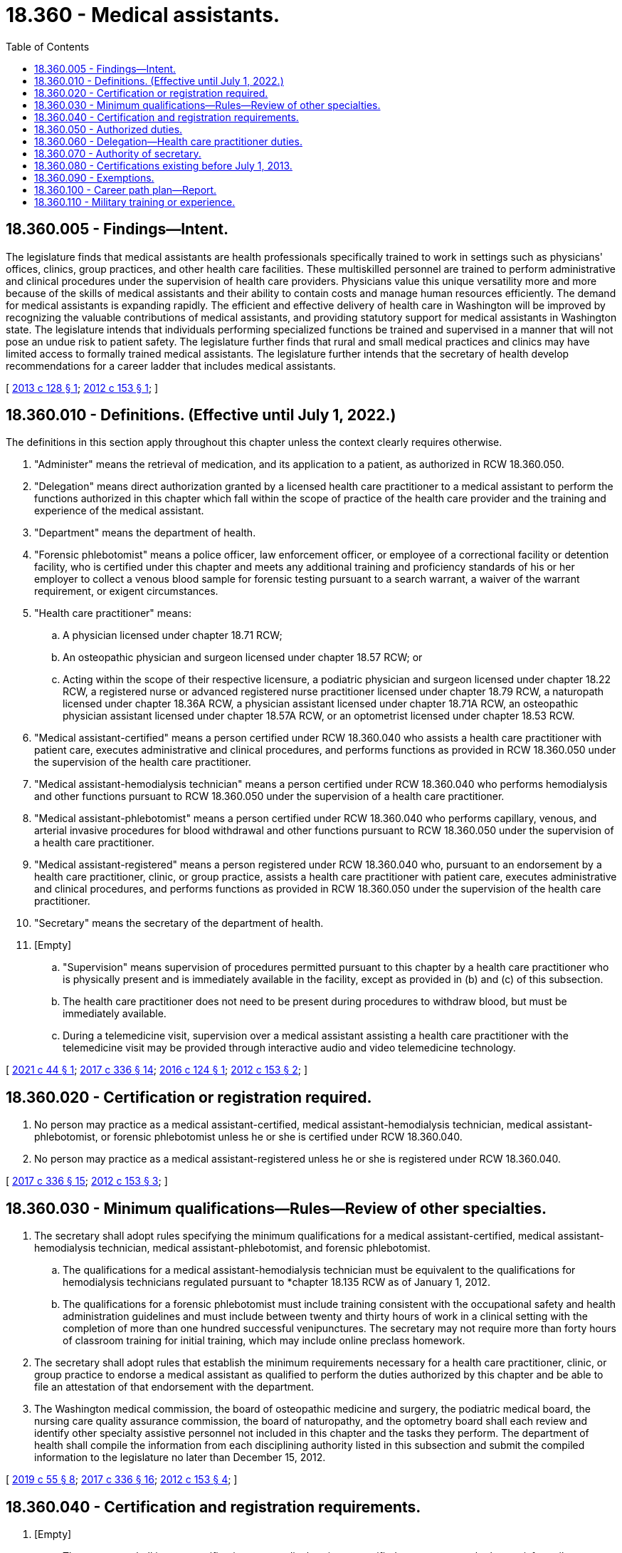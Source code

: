 = 18.360 - Medical assistants.
:toc:

== 18.360.005 - Findings—Intent.
The legislature finds that medical assistants are health professionals specifically trained to work in settings such as physicians' offices, clinics, group practices, and other health care facilities. These multiskilled personnel are trained to perform administrative and clinical procedures under the supervision of health care providers. Physicians value this unique versatility more and more because of the skills of medical assistants and their ability to contain costs and manage human resources efficiently. The demand for medical assistants is expanding rapidly. The efficient and effective delivery of health care in Washington will be improved by recognizing the valuable contributions of medical assistants, and providing statutory support for medical assistants in Washington state. The legislature intends that individuals performing specialized functions be trained and supervised in a manner that will not pose an undue risk to patient safety. The legislature further finds that rural and small medical practices and clinics may have limited access to formally trained medical assistants. The legislature further intends that the secretary of health develop recommendations for a career ladder that includes medical assistants.

[ http://lawfilesext.leg.wa.gov/biennium/2013-14/Pdf/Bills/Session%20Laws/House/1515-S.SL.pdf?cite=2013%20c%20128%20§%201[2013 c 128 § 1]; http://lawfilesext.leg.wa.gov/biennium/2011-12/Pdf/Bills/Session%20Laws/Senate/6237-S.SL.pdf?cite=2012%20c%20153%20§%201[2012 c 153 § 1]; ]

== 18.360.010 - Definitions. (Effective until July 1, 2022.)
The definitions in this section apply throughout this chapter unless the context clearly requires otherwise.

. "Administer" means the retrieval of medication, and its application to a patient, as authorized in RCW 18.360.050.

. "Delegation" means direct authorization granted by a licensed health care practitioner to a medical assistant to perform the functions authorized in this chapter which fall within the scope of practice of the health care provider and the training and experience of the medical assistant.

. "Department" means the department of health.

. "Forensic phlebotomist" means a police officer, law enforcement officer, or employee of a correctional facility or detention facility, who is certified under this chapter and meets any additional training and proficiency standards of his or her employer to collect a venous blood sample for forensic testing pursuant to a search warrant, a waiver of the warrant requirement, or exigent circumstances.

. "Health care practitioner" means:

.. A physician licensed under chapter 18.71 RCW;

.. An osteopathic physician and surgeon licensed under chapter 18.57 RCW; or

.. Acting within the scope of their respective licensure, a podiatric physician and surgeon licensed under chapter 18.22 RCW, a registered nurse or advanced registered nurse practitioner licensed under chapter 18.79 RCW, a naturopath licensed under chapter 18.36A RCW, a physician assistant licensed under chapter 18.71A RCW, an osteopathic physician assistant licensed under chapter 18.57A RCW, or an optometrist licensed under chapter 18.53 RCW.

. "Medical assistant-certified" means a person certified under RCW 18.360.040 who assists a health care practitioner with patient care, executes administrative and clinical procedures, and performs functions as provided in RCW 18.360.050 under the supervision of the health care practitioner.

. "Medical assistant-hemodialysis technician" means a person certified under RCW 18.360.040 who performs hemodialysis and other functions pursuant to RCW 18.360.050 under the supervision of a health care practitioner.

. "Medical assistant-phlebotomist" means a person certified under RCW 18.360.040 who performs capillary, venous, and arterial invasive procedures for blood withdrawal and other functions pursuant to RCW 18.360.050 under the supervision of a health care practitioner.

. "Medical assistant-registered" means a person registered under RCW 18.360.040 who, pursuant to an endorsement by a health care practitioner, clinic, or group practice, assists a health care practitioner with patient care, executes administrative and clinical procedures, and performs functions as provided in RCW 18.360.050 under the supervision of the health care practitioner.

. "Secretary" means the secretary of the department of health.

. [Empty]
.. "Supervision" means supervision of procedures permitted pursuant to this chapter by a health care practitioner who is physically present and is immediately available in the facility, except as provided in (b) and (c) of this subsection.

.. The health care practitioner does not need to be present during procedures to withdraw blood, but must be immediately available.

.. During a telemedicine visit, supervision over a medical assistant assisting a health care practitioner with the telemedicine visit may be provided through interactive audio and video telemedicine technology.

[ http://lawfilesext.leg.wa.gov/biennium/2021-22/Pdf/Bills/Session%20Laws/House/1378.SL.pdf?cite=2021%20c%2044%20§%201[2021 c 44 § 1]; http://lawfilesext.leg.wa.gov/biennium/2017-18/Pdf/Bills/Session%20Laws/House/1614-S2.SL.pdf?cite=2017%20c%20336%20§%2014[2017 c 336 § 14]; http://lawfilesext.leg.wa.gov/biennium/2015-16/Pdf/Bills/Session%20Laws/House/2350.SL.pdf?cite=2016%20c%20124%20§%201[2016 c 124 § 1]; http://lawfilesext.leg.wa.gov/biennium/2011-12/Pdf/Bills/Session%20Laws/Senate/6237-S.SL.pdf?cite=2012%20c%20153%20§%202[2012 c 153 § 2]; ]

== 18.360.020 - Certification or registration required.
. No person may practice as a medical assistant-certified, medical assistant-hemodialysis technician, medical assistant-phlebotomist, or forensic phlebotomist unless he or she is certified under RCW 18.360.040.

. No person may practice as a medical assistant-registered unless he or she is registered under RCW 18.360.040.

[ http://lawfilesext.leg.wa.gov/biennium/2017-18/Pdf/Bills/Session%20Laws/House/1614-S2.SL.pdf?cite=2017%20c%20336%20§%2015[2017 c 336 § 15]; http://lawfilesext.leg.wa.gov/biennium/2011-12/Pdf/Bills/Session%20Laws/Senate/6237-S.SL.pdf?cite=2012%20c%20153%20§%203[2012 c 153 § 3]; ]

== 18.360.030 - Minimum qualifications—Rules—Review of other specialties.
. The secretary shall adopt rules specifying the minimum qualifications for a medical assistant-certified, medical assistant-hemodialysis technician, medical assistant-phlebotomist, and forensic phlebotomist.

.. The qualifications for a medical assistant-hemodialysis technician must be equivalent to the qualifications for hemodialysis technicians regulated pursuant to *chapter 18.135 RCW as of January 1, 2012.

.. The qualifications for a forensic phlebotomist must include training consistent with the occupational safety and health administration guidelines and must include between twenty and thirty hours of work in a clinical setting with the completion of more than one hundred successful venipunctures. The secretary may not require more than forty hours of classroom training for initial training, which may include online preclass homework.

. The secretary shall adopt rules that establish the minimum requirements necessary for a health care practitioner, clinic, or group practice to endorse a medical assistant as qualified to perform the duties authorized by this chapter and be able to file an attestation of that endorsement with the department.

. The Washington medical commission, the board of osteopathic medicine and surgery, the podiatric medical board, the nursing care quality assurance commission, the board of naturopathy, and the optometry board shall each review and identify other specialty assistive personnel not included in this chapter and the tasks they perform. The department of health shall compile the information from each disciplining authority listed in this subsection and submit the compiled information to the legislature no later than December 15, 2012.

[ http://lawfilesext.leg.wa.gov/biennium/2019-20/Pdf/Bills/Session%20Laws/Senate/5764.SL.pdf?cite=2019%20c%2055%20§%208[2019 c 55 § 8]; http://lawfilesext.leg.wa.gov/biennium/2017-18/Pdf/Bills/Session%20Laws/House/1614-S2.SL.pdf?cite=2017%20c%20336%20§%2016[2017 c 336 § 16]; http://lawfilesext.leg.wa.gov/biennium/2011-12/Pdf/Bills/Session%20Laws/Senate/6237-S.SL.pdf?cite=2012%20c%20153%20§%204[2012 c 153 § 4]; ]

== 18.360.040 - Certification and registration requirements.
. [Empty]
.. The secretary shall issue a certification as a medical assistant-certified to any person who has satisfactorily completed a medical assistant training program approved by the secretary, passed an examination approved by the secretary, and met any additional qualifications established under RCW 18.360.030.

.. The secretary shall issue an interim certification to any person who has met all of the qualifications in (a) of this subsection, except for the passage of the examination. A person holding an interim permit possesses the full scope of practice of a medical assistant-certified. The interim permit expires upon passage of the examination or after one year, whichever occurs first, and may not be renewed.

. The secretary shall issue a certification as a medical assistant-hemodialysis technician to any person who meets the qualifications for a medical assistant-hemodialysis technician established under RCW 18.360.030.

. The secretary shall issue a certification as a medical assistant-phlebotomist to any person who meets the qualifications for a medical assistant-phlebotomist established under RCW 18.360.030.

. The secretary shall issue a certification as a forensic phlebotomist to any person who meets the qualifications for a forensic phlebotomist established under RCW 18.360.030.

. [Empty]
.. The secretary shall issue a registration as a medical assistant-registered to any person who has a current endorsement from a health care practitioner, clinic, or group practice.

.. In order to be endorsed under this subsection (5), a person must:

... Be endorsed by a health care practitioner, clinic, or group practice that meets the qualifications established under RCW 18.360.030; and

... Have a current attestation of his or her endorsement to perform specific medical tasks signed by a supervising health care practitioner filed with the department. A medical assistant-registered may only perform the medical tasks listed in his or her current attestation of endorsement.

.. A registration based on an endorsement by a health care practitioner, clinic, or group practice is not transferable to another health care practitioner, clinic, or group practice.

.. An applicant for registration as a medical assistant-registered who applies to the department within seven days of employment by the endorsing health care practitioner, clinic, or group practice may work as a medical assistant-registered for up to sixty days while the application is processed. The applicant must stop working on the sixtieth day of employment if the registration has not been granted for any reason.

. A certification issued under subsections (1) through (3) of this section is transferable between different practice settings. A certification under subsection (4) of this section is transferable between law enforcement agencies.

[ http://lawfilesext.leg.wa.gov/biennium/2017-18/Pdf/Bills/Session%20Laws/House/1614-S2.SL.pdf?cite=2017%20c%20336%20§%2017[2017 c 336 § 17]; http://lawfilesext.leg.wa.gov/biennium/2013-14/Pdf/Bills/Session%20Laws/House/1515-S.SL.pdf?cite=2013%20c%20128%20§%202[2013 c 128 § 2]; http://lawfilesext.leg.wa.gov/biennium/2011-12/Pdf/Bills/Session%20Laws/Senate/6237-S.SL.pdf?cite=2012%20c%20153%20§%205[2012 c 153 § 5]; ]

== 18.360.050 - Authorized duties.
. A medical assistant-certified may perform the following duties delegated by, and under the supervision of, a health care practitioner:

.. Fundamental procedures:

... Wrapping items for autoclaving;

... Procedures for sterilizing equipment and instruments;

... Disposing of biohazardous materials; and

... Practicing standard precautions.

.. Clinical procedures:

... Performing aseptic procedures in a setting other than a hospital licensed under chapter 70.41 RCW;

... Preparing of and assisting in sterile procedures in a setting other than a hospital under chapter 70.41 RCW;

... Taking vital signs;

... Preparing patients for examination;

.. Capillary blood withdrawal, venipuncture, and intradermal, subcutaneous, and intramuscular injections; and

.. Observing and reporting patients' signs or symptoms.

.. Specimen collection:

... Capillary puncture and venipuncture;

... Obtaining specimens for microbiological testing; and

... Instructing patients in proper technique to collect urine and fecal specimens.

.. Diagnostic testing:

... Electrocardiography;

... Respiratory testing; and

...(A) Tests waived under the federal clinical laboratory improvement amendments program on July 1, 2013. The department shall periodically update the tests authorized under this subsection (1)(d) based on changes made by the federal clinical laboratory improvement amendments program; and

(B) Moderate complexity tests if the medical assistant-certified meets standards for personnel qualifications and responsibilities in compliance with federal regulation for nonwaived testing.

.. Patient care:

... Telephone and in-person screening limited to intake and gathering of information without requiring the exercise of judgment based on clinical knowledge;

... Obtaining vital signs;

... Obtaining and recording patient history;

... Preparing and maintaining examination and treatment areas;

.. Preparing patients for, and assisting with, routine and specialty examinations, procedures, treatments, and minor office surgeries;

.. Maintaining medication and immunization records; and

.. Screening and following up on test results as directed by a health care practitioner.

.. [Empty]
... Administering medications. A medical assistant-certified may only administer medications if the drugs are:

(A) Administered only by unit or single dosage, or by a dosage calculated and verified by a health care practitioner. For purposes of this section, a combination or multidose vaccine shall be considered a unit dose;

(B) Limited to legend drugs, vaccines, and Schedule III-V controlled substances as authorized by a health care practitioner under the scope of his or her license and consistent with rules adopted by the secretary under (f)(ii) of this subsection; and

(C) Administered pursuant to a written order from a health care practitioner.

... A medical assistant-certified may not administer experimental drugs or chemotherapy agents. The secretary may, by rule, further limit the drugs that may be administered under this subsection (1)(f). The rules adopted under this subsection must limit the drugs based on risk, class, or route.

.. Intravenous injections. A medical assistant-certified may administer intravenous injections for diagnostic or therapeutic agents under the direct visual supervision of a health care practitioner if the medical assistant-certified meets minimum standards established by the secretary in rule. The minimum standards must be substantially similar to the qualifications for category D and F health care assistants as they exist on July 1, 2013.

.. Urethral catheterization when appropriately trained.

. A medical assistant-hemodialysis technician may perform hemodialysis when delegated and supervised by a health care practitioner. A medical assistant-hemodialysis technician may also administer drugs and oxygen to a patient when delegated and supervised by a health care practitioner and pursuant to rules adopted by the secretary.

. A medical assistant-phlebotomist may perform:

.. Capillary, venous, or arterial invasive procedures for blood withdrawal when delegated and supervised by a health care practitioner and pursuant to rules adopted by the secretary;

.. Tests waived under the federal clinical laboratory improvement amendments program on July 1, 2013. The department shall periodically update the tests authorized under this section based on changes made by the federal clinical laboratory improvement amendments program;

.. Moderate and high complexity tests if the medical assistant-phlebotomist meets standards for personnel qualifications and responsibilities in compliance with federal regulation for nonwaived testing; and

.. Electrocardiograms.

. A medical assistant-registered may perform the following duties delegated by, and under the supervision of, a health care practitioner:

.. Fundamental procedures:

... Wrapping items for autoclaving;

... Procedures for sterilizing equipment and instruments;

... Disposing of biohazardous materials; and

... Practicing standard precautions.

.. Clinical procedures:

... Preparing for sterile procedures;

... Taking vital signs;

... Preparing patients for examination; and

... Observing and reporting patients' signs or symptoms.

.. Specimen collection:

... Obtaining specimens for microbiological testing; and

... Instructing patients in proper technique to collect urine and fecal specimens.

.. Patient care:

... Telephone and in-person screening limited to intake and gathering of information without requiring the exercise of judgment based on clinical knowledge;

... Obtaining vital signs;

... Obtaining and recording patient history;

... Preparing and maintaining examination and treatment areas;

.. Preparing patients for, and assisting with, routine and specialty examinations, procedures, treatments, and minor office surgeries utilizing no more than local anesthetic. The department may, by rule, prohibit duties authorized under this subsection (4)(d)(v) if performance of those duties by a medical assistant-registered would pose an unreasonable risk to patient safety;

.. Maintaining medication and immunization records; and

.. Screening and following up on test results as directed by a health care practitioner.

.. [Empty]
... Tests waived under the federal clinical laboratory improvement amendments program on July 1, 2013. The department shall periodically update the tests authorized under subsection (1)(d) of this section based on changes made by the federal clinical laboratory improvement amendments program.

... Moderate complexity tests if the medical assistant-registered meets standards for personnel qualifications and responsibilities in compliance with federal regulation for nonwaived testing.

.. Administering eye drops, topical ointments, and vaccines, including combination or multidose vaccines.

.. Urethral catheterization when appropriately trained.

[ http://lawfilesext.leg.wa.gov/biennium/2013-14/Pdf/Bills/Session%20Laws/Senate/6283-S.SL.pdf?cite=2014%20c%20138%20§%201[2014 c 138 § 1]; http://lawfilesext.leg.wa.gov/biennium/2013-14/Pdf/Bills/Session%20Laws/House/1515-S.SL.pdf?cite=2013%20c%20128%20§%203[2013 c 128 § 3]; http://lawfilesext.leg.wa.gov/biennium/2011-12/Pdf/Bills/Session%20Laws/Senate/6237-S.SL.pdf?cite=2012%20c%20153%20§%206[2012 c 153 § 6]; ]

== 18.360.060 - Delegation—Health care practitioner duties.
. Prior to delegation of any of the functions in RCW 18.360.050, a health care practitioner shall determine to the best of his or her ability each of the following:

.. That the task is within that health care practitioner's scope of licensure or authority;

.. That the task is indicated for the patient;

.. The appropriate level of supervision;

.. That no law prohibits the delegation;

.. That the person to whom the task will be delegated is competent to perform that task; and

.. That the task itself is one that should be appropriately delegated when considering the following factors:

... That the task can be performed without requiring the exercise of judgment based on clinical knowledge;

... That results of the task are reasonably predictable;

... That the task can be performed without a need for complex observations or critical decisions;

... That the task can be performed without repeated clinical assessments; and

..(A) For a medical assistant other than a medical assistant-hemodialysis technician, that the task, if performed improperly, would not present life-threatening consequences or the danger of immediate and serious harm to the patient; and

(B) For a medical assistant-hemodialysis technician, that the task, if performed improperly, is not likely to present life-threatening consequences or the danger of immediate and serious harm to the patient.

. Nothing in this section prohibits the use of protocols that do not involve clinical judgment and do not involve the administration of medications, other than vaccines.

[ http://lawfilesext.leg.wa.gov/biennium/2013-14/Pdf/Bills/Session%20Laws/House/1515-S.SL.pdf?cite=2013%20c%20128%20§%204[2013 c 128 § 4]; http://lawfilesext.leg.wa.gov/biennium/2011-12/Pdf/Bills/Session%20Laws/Senate/6237-S.SL.pdf?cite=2012%20c%20153%20§%207[2012 c 153 § 7]; ]

== 18.360.070 - Authority of secretary.
. In addition to any other authority provided by law, the secretary may:

.. Adopt rules, in accordance with chapter 34.05 RCW, necessary to implement this chapter;

.. Establish forms and procedures necessary to administer this chapter;

.. Establish administrative procedures, administrative requirements, and fees in accordance with RCW 43.70.250 and 43.70.280. Until July 1, 2016, for purposes of setting fees under this section, the secretary shall consider persons registered or certified under this chapter and health care assistants, certified under *chapter 18.135 RCW, as one profession;

.. Hire clerical, administrative, and investigative staff as needed to implement and administer this chapter;

.. Maintain the official department of health record of all applicants and credential holders; and

.. Establish requirements and procedures for an inactive registration or certification.

. The uniform disciplinary act, chapter 18.130 RCW, governs unlicensed practice, the issuance and denial of a registration or certification, and the discipline of persons registered or certified under this chapter.

[ http://lawfilesext.leg.wa.gov/biennium/2011-12/Pdf/Bills/Session%20Laws/Senate/6237-S.SL.pdf?cite=2012%20c%20153%20§%208[2012 c 153 § 8]; ]

== 18.360.080 - Certifications existing before July 1, 2013.
. The department may not issue new certifications for category C, D, E, or F health care assistants on or after July 1, 2013. The department shall certify a category C, D, E, or F health care assistant whose certification is in good standing and who was certified prior to July 1, 2013, as a medical assistant-certified when he or she renews his or her certification.

. The department may not issue new certifications for category G health care assistants on or after July 1, 2013. The department shall certify a category G health care assistant whose certification is in good standing and who was certified prior to July 1, 2013, as a medical assistant-hemodialysis technician when he or she renews his or her certification.

. The department may not issue new certifications for category A or B health care assistants on or after July 1, 2013. The department shall certify a category A or B health care assistant whose certification is in good standing and who was certified prior to July 1, 2013, as a medical assistant-phlebotomist when he or she renews his or her certification.

[ http://lawfilesext.leg.wa.gov/biennium/2013-14/Pdf/Bills/Session%20Laws/House/1515-S.SL.pdf?cite=2013%20c%20128%20§%205[2013 c 128 § 5]; http://lawfilesext.leg.wa.gov/biennium/2011-12/Pdf/Bills/Session%20Laws/Senate/6237-S.SL.pdf?cite=2012%20c%20153%20§%209[2012 c 153 § 9]; ]

== 18.360.090 - Exemptions.
Nothing in this chapter prohibits or affects:

. A person licensed under this title performing services within his or her scope of practice;

. A person performing functions in the discharge of official duties on behalf of the United States government including, but not limited to, the armed forces, coast guard, public health service, veterans' bureau, or bureau of Indian affairs;

. A person trained by a federally approved end-stage renal disease facility who performs end-stage renal dialysis in the home setting;

. A person registered or certified under this chapter from performing blood-drawing procedures in the residences of research study participants when the procedures have been authorized by the institutional review board of a comprehensive cancer center or nonprofit degree-granting institution of higher education and are conducted under the general supervision of a physician; or

. A person participating in an externship as part of an approved medical assistant training program under the direct supervision of an on-site health care provider.

[ http://lawfilesext.leg.wa.gov/biennium/2011-12/Pdf/Bills/Session%20Laws/Senate/6237-S.SL.pdf?cite=2012%20c%20153%20§%2010[2012 c 153 § 10]; ]

== 18.360.100 - Career path plan—Report.
Within existing resources, the secretary shall develop recommendations regarding a career path plan for medical assistants. The secretary shall consult with stakeholders, including, but not limited to, health care practitioner professional organizations, organizations representing health care workers, community colleges, career colleges, and technical colleges. The recommendations must include methods for including credit for prior learning. The purpose of the plan is to evaluate and map career paths for medical assistants and entry-level health care workers to transition by means of a career ladder into medical assistants or other health care professions. The recommendations must identify barriers to career advancement and career ladder training initiatives. The department shall report its recommendations to the legislature no later than December 15, 2012.

[ http://lawfilesext.leg.wa.gov/biennium/2011-12/Pdf/Bills/Session%20Laws/Senate/6237-S.SL.pdf?cite=2012%20c%20153%20§%2011[2012 c 153 § 11]; ]

== 18.360.110 - Military training or experience.
An applicant with military training or experience satisfies the training or experience requirements of this chapter unless the secretary determines that the military training or experience is not substantially equivalent to the standards of this state.

[ http://lawfilesext.leg.wa.gov/biennium/2011-12/Pdf/Bills/Session%20Laws/Senate/6237-S.SL.pdf?cite=2012%20c%20153%20§%2012[2012 c 153 § 12]; ]

